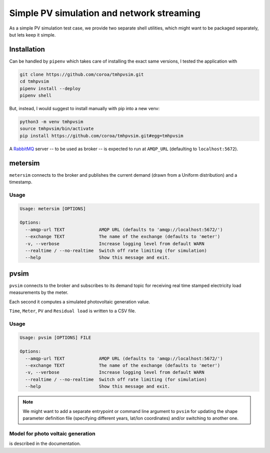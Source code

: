 ============================================
 Simple PV simulation and network streaming
============================================

As a simple PV simulation test case, we provide two separate shell utilities, which might want to be packaged separately, but lets keep it simple.

Installation
------------
Can be handled by ``pipenv`` which takes care of installing the exact same versions, I tested the application with

.. code:: shell

    git clone https://github.com/coroa/tmhpvsim.git
    cd tmhpvsim
    pipenv install --deploy
    pipenv shell

But, instead, I would suggest to install manually with pip into a new venv:

.. code:: shell

    python3 -m venv tmhpvsim
    source tmhpvsim/bin/activate
    pip install https://github.com/coroa/tmhpvsim.git#egg=tmhpvsim


A `RabbitMQ <https://rabbitmq.com/>`_ server -- to be used as broker -- is expected to run at ``AMQP_URL`` (defaulting to ``localhost:5672``).

metersim
--------

``metersim`` connects to the broker and publishes the current demand (drawn from a Uniform distribution) and a timestamp.

Usage
~~~~~

.. code::

    Usage: metersim [OPTIONS]

    Options:
      --amqp-url TEXT             AMQP URL (defaults to 'amqp://localhost:5672/')
      --exchange TEXT             The name of the exchange (defaults to 'meter')
      -v, --verbose               Increase logging level from default WARN
      --realtime / --no-realtime  Switch off rate limiting (for simulation)
      --help                      Show this message and exit.


pvsim
-----

``pvsim`` connects to the broker and subscribes to its demand topic for receiving real time stamped electricity load measurements by the meter.

Each second it computes a simulated photovoltaic generation value.

``Time``, ``Meter``, ``PV`` and ``Residual load`` is written to a CSV file.

Usage
~~~~~

.. code::

    Usage: pvsim [OPTIONS] FILE

    Options:
      --amqp-url TEXT             AMQP URL (defaults to 'amqp://localhost:5672/')
      --exchange TEXT             The name of the exchange (defaults to 'meter')
      -v, --verbose               Increase logging level from default WARN
      --realtime / --no-realtime  Switch off rate limiting (for simulation)
      --help                      Show this message and exit.

.. note::  We might want to add a separate entrypoint or command line argument to ``pvsim`` for updating the shape parameter definition file (specifying different years, lat/lon coordinates) and/or switching to another one.

Model for photo voltaic generation
~~~~~~~~~~~~~~~~~~~~~~~~~~~~~~~~~~

is described in the documentation.
